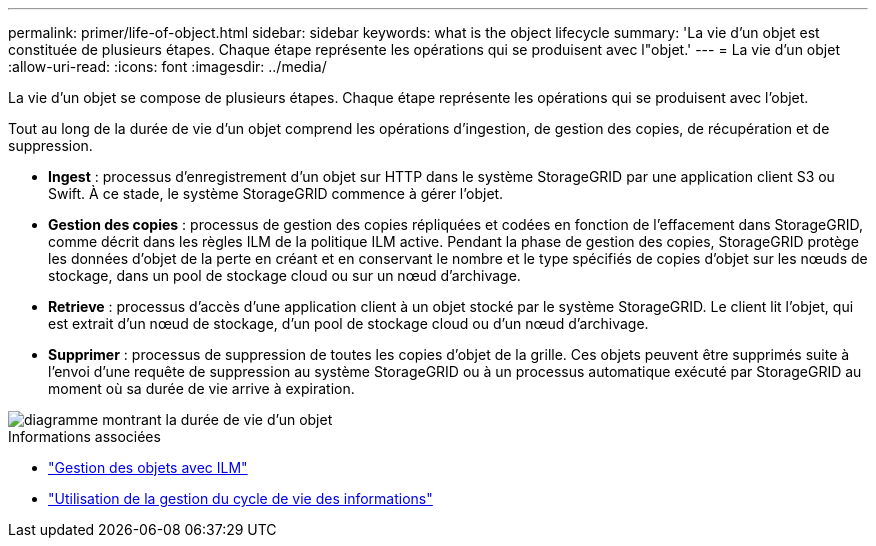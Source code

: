 ---
permalink: primer/life-of-object.html 
sidebar: sidebar 
keywords: what is the object lifecycle 
summary: 'La vie d’un objet est constituée de plusieurs étapes. Chaque étape représente les opérations qui se produisent avec l"objet.' 
---
= La vie d'un objet
:allow-uri-read: 
:icons: font
:imagesdir: ../media/


[role="lead"]
La vie d'un objet se compose de plusieurs étapes. Chaque étape représente les opérations qui se produisent avec l'objet.

Tout au long de la durée de vie d'un objet comprend les opérations d'ingestion, de gestion des copies, de récupération et de suppression.

* *Ingest* : processus d'enregistrement d'un objet sur HTTP dans le système StorageGRID par une application client S3 ou Swift. À ce stade, le système StorageGRID commence à gérer l'objet.
* *Gestion des copies* : processus de gestion des copies répliquées et codées en fonction de l'effacement dans StorageGRID, comme décrit dans les règles ILM de la politique ILM active. Pendant la phase de gestion des copies, StorageGRID protège les données d'objet de la perte en créant et en conservant le nombre et le type spécifiés de copies d'objet sur les nœuds de stockage, dans un pool de stockage cloud ou sur un nœud d'archivage.
* *Retrieve* : processus d'accès d'une application client à un objet stocké par le système StorageGRID. Le client lit l'objet, qui est extrait d'un nœud de stockage, d'un pool de stockage cloud ou d'un nœud d'archivage.
* *Supprimer* : processus de suppression de toutes les copies d'objet de la grille. Ces objets peuvent être supprimés suite à l'envoi d'une requête de suppression au système StorageGRID ou à un processus automatique exécuté par StorageGRID au moment où sa durée de vie arrive à expiration.


image::../media/object_lifecycle.png[diagramme montrant la durée de vie d'un objet]

.Informations associées
* link:../ilm/index.html["Gestion des objets avec ILM"]
* link:using-information-lifecycle-management.html["Utilisation de la gestion du cycle de vie des informations"]

